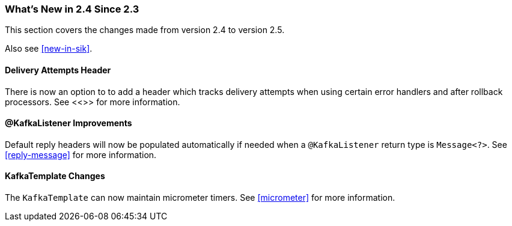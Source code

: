 === What's New in 2.4 Since 2.3

This section covers the changes made from version 2.4 to version 2.5.

Also see <<new-in-sik>>.

[[x25-delivery]]
==== Delivery Attempts Header

There is now an option to to add a header which tracks delivery attempts when using certain error handlers and after rollback processors.
See <<>> for more information.

[[x25-message-return]]
==== @KafkaListener Improvements

Default reply headers will now be populated automatically if needed when a `@KafkaListener` return type is `Message<?>`.
See <<reply-message>> for more information.

[[x25-template]]
==== KafkaTemplate Changes

The `KafkaTemplate` can now maintain micrometer timers.
See <<micrometer>> for more information.

